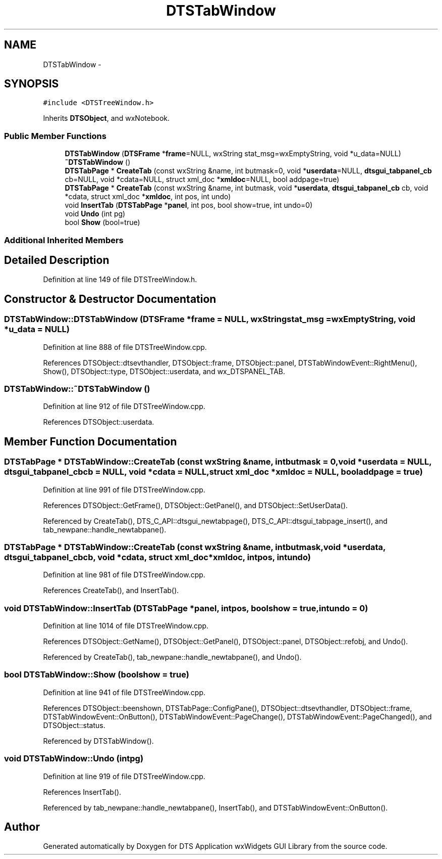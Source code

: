 .TH "DTSTabWindow" 3 "Fri Oct 11 2013" "Version 0.00" "DTS Application wxWidgets GUI Library" \" -*- nroff -*-
.ad l
.nh
.SH NAME
DTSTabWindow \- 
.SH SYNOPSIS
.br
.PP
.PP
\fC#include <DTSTreeWindow\&.h>\fP
.PP
Inherits \fBDTSObject\fP, and wxNotebook\&.
.SS "Public Member Functions"

.in +1c
.ti -1c
.RI "\fBDTSTabWindow\fP (\fBDTSFrame\fP *\fBframe\fP=NULL, wxString stat_msg=wxEmptyString, void *u_data=NULL)"
.br
.ti -1c
.RI "\fB~DTSTabWindow\fP ()"
.br
.ti -1c
.RI "\fBDTSTabPage\fP * \fBCreateTab\fP (const wxString &name, int butmask=0, void *\fBuserdata\fP=NULL, \fBdtsgui_tabpanel_cb\fP cb=NULL, void *cdata=NULL, struct xml_doc *\fBxmldoc\fP=NULL, bool addpage=true)"
.br
.ti -1c
.RI "\fBDTSTabPage\fP * \fBCreateTab\fP (const wxString &name, int butmask, void *\fBuserdata\fP, \fBdtsgui_tabpanel_cb\fP cb, void *cdata, struct xml_doc *\fBxmldoc\fP, int pos, int undo)"
.br
.ti -1c
.RI "void \fBInsertTab\fP (\fBDTSTabPage\fP *\fBpanel\fP, int pos, bool show=true, int undo=0)"
.br
.ti -1c
.RI "void \fBUndo\fP (int pg)"
.br
.ti -1c
.RI "bool \fBShow\fP (bool=true)"
.br
.in -1c
.SS "Additional Inherited Members"
.SH "Detailed Description"
.PP 
Definition at line 149 of file DTSTreeWindow\&.h\&.
.SH "Constructor & Destructor Documentation"
.PP 
.SS "DTSTabWindow::DTSTabWindow (\fBDTSFrame\fP *frame = \fCNULL\fP, wxStringstat_msg = \fCwxEmptyString\fP, void *u_data = \fCNULL\fP)"

.PP
Definition at line 888 of file DTSTreeWindow\&.cpp\&.
.PP
References DTSObject::dtsevthandler, DTSObject::frame, DTSObject::panel, DTSTabWindowEvent::RightMenu(), Show(), DTSObject::type, DTSObject::userdata, and wx_DTSPANEL_TAB\&.
.SS "DTSTabWindow::~DTSTabWindow ()"

.PP
Definition at line 912 of file DTSTreeWindow\&.cpp\&.
.PP
References DTSObject::userdata\&.
.SH "Member Function Documentation"
.PP 
.SS "\fBDTSTabPage\fP * DTSTabWindow::CreateTab (const wxString &name, intbutmask = \fC0\fP, void *userdata = \fCNULL\fP, \fBdtsgui_tabpanel_cb\fPcb = \fCNULL\fP, void *cdata = \fCNULL\fP, struct xml_doc *xmldoc = \fCNULL\fP, booladdpage = \fCtrue\fP)"

.PP
Definition at line 991 of file DTSTreeWindow\&.cpp\&.
.PP
References DTSObject::GetFrame(), DTSObject::GetPanel(), and DTSObject::SetUserData()\&.
.PP
Referenced by CreateTab(), DTS_C_API::dtsgui_newtabpage(), DTS_C_API::dtsgui_tabpage_insert(), and tab_newpane::handle_newtabpane()\&.
.SS "\fBDTSTabPage\fP * DTSTabWindow::CreateTab (const wxString &name, intbutmask, void *userdata, \fBdtsgui_tabpanel_cb\fPcb, void *cdata, struct xml_doc *xmldoc, intpos, intundo)"

.PP
Definition at line 981 of file DTSTreeWindow\&.cpp\&.
.PP
References CreateTab(), and InsertTab()\&.
.SS "void DTSTabWindow::InsertTab (\fBDTSTabPage\fP *panel, intpos, boolshow = \fCtrue\fP, intundo = \fC0\fP)"

.PP
Definition at line 1014 of file DTSTreeWindow\&.cpp\&.
.PP
References DTSObject::GetName(), DTSObject::GetPanel(), DTSObject::panel, DTSObject::refobj, and Undo()\&.
.PP
Referenced by CreateTab(), tab_newpane::handle_newtabpane(), and Undo()\&.
.SS "bool DTSTabWindow::Show (boolshow = \fCtrue\fP)"

.PP
Definition at line 941 of file DTSTreeWindow\&.cpp\&.
.PP
References DTSObject::beenshown, DTSTabPage::ConfigPane(), DTSObject::dtsevthandler, DTSObject::frame, DTSTabWindowEvent::OnButton(), DTSTabWindowEvent::PageChange(), DTSTabWindowEvent::PageChanged(), and DTSObject::status\&.
.PP
Referenced by DTSTabWindow()\&.
.SS "void DTSTabWindow::Undo (intpg)"

.PP
Definition at line 919 of file DTSTreeWindow\&.cpp\&.
.PP
References InsertTab()\&.
.PP
Referenced by tab_newpane::handle_newtabpane(), InsertTab(), and DTSTabWindowEvent::OnButton()\&.

.SH "Author"
.PP 
Generated automatically by Doxygen for DTS Application wxWidgets GUI Library from the source code\&.
